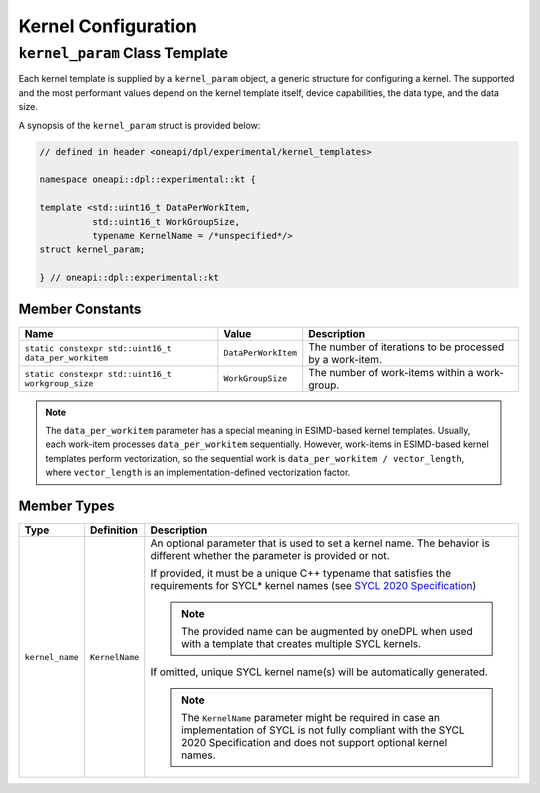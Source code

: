 Kernel Configuration
####################

-------------------------------
``kernel_param`` Class Template
-------------------------------

Each kernel template is supplied by a ``kernel_param`` object, a generic structure for configuring a kernel.
The supported and the most performant values depend on the kernel template itself, device capabilities, the data type, and the data size.

A synopsis of the ``kernel_param`` struct is provided below:

.. code:: cpp

   // defined in header <oneapi/dpl/experimental/kernel_templates>

   namespace oneapi::dpl::experimental::kt {

   template <std::uint16_t DataPerWorkItem,
             std::uint16_t WorkGroupSize,
             typename KernelName = /*unspecified*/>
   struct kernel_param;

   } // oneapi::dpl::experimental::kt


Member Constants
----------------

+------------------------------------------------------+---------------------+----------------------------------------+
| Name                                                 | Value               | Description                            |
+======================================================+=====================+========================================+
| ``static constexpr std::uint16_t data_per_workitem`` | ``DataPerWorkItem`` | The number of iterations to be         |
|                                                      |                     | processed by a work-item.              |
+------------------------------------------------------+---------------------+----------------------------------------+
| ``static constexpr std::uint16_t workgroup_size``    | ``WorkGroupSize``   | The number of work-items within        |
|                                                      |                     | a work-group.                          |
+------------------------------------------------------+---------------------+----------------------------------------+


.. note::

   The ``data_per_workitem`` parameter has a special meaning in ESIMD-based kernel templates.
   Usually, each work-item processes ``data_per_workitem`` sequentially.
   However, work-items in ESIMD-based kernel templates perform vectorization,
   so the sequential work is ``data_per_workitem / vector_length``, where ``vector_length`` is an implementation-defined vectorization factor.


Member Types
------------

+-----------------+----------------+----------------------------------------------------------------------------------+
| Type            | Definition     | Description                                                                      |
+=================+================+==================================================================================+
| ``kernel_name`` | ``KernelName`` | An optional parameter that is used to set a kernel name.                         |
|                 |                | The behavior is different whether the parameter is provided or not.              |
|                 |                |                                                                                  |
|                 |                | If provided, it must be a unique C++ typename that satisfies the requirements    |
|                 |                | for SYCL* kernel names (see `SYCL 2020 Specification                             |
|                 |                | <https://registry.khronos.org/SYCL/specs/                                        |
|                 |                | sycl-2020/html/sycl-2020.html#sec:naming.kernels>`_)                             |
|                 |                |                                                                                  |
|                 |                | .. note::                                                                        |
|                 |                |                                                                                  |
|                 |                |    The provided name can be augmented by oneDPL when used with                   |
|                 |                |    a template that creates multiple SYCL kernels.                                |
|                 |                |                                                                                  |
|                 |                | If omitted, unique SYCL kernel name(s) will be automatically generated.          |
|                 |                |                                                                                  |
|                 |                | .. note::                                                                        |
|                 |                |                                                                                  |
|                 |                |     The ``KernelName`` parameter might be required in case an implementation of  |
|                 |                |     SYCL is not fully compliant with the SYCL 2020 Specification and             |
|                 |                |     does not support optional kernel names.                                      |
|                 |                |                                                                                  |
+-----------------+----------------+----------------------------------------------------------------------------------+
